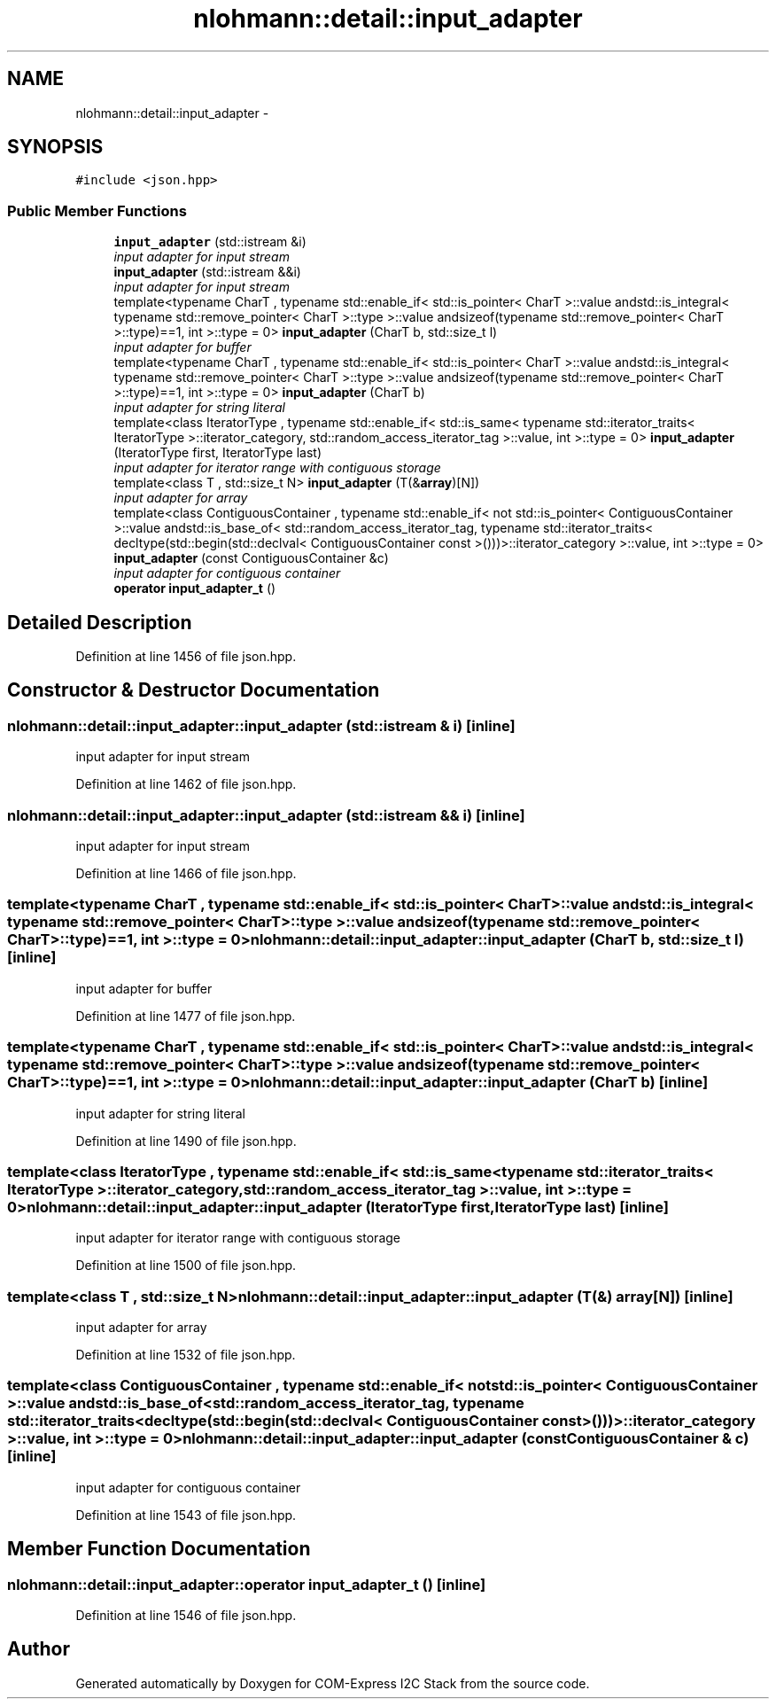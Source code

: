 .TH "nlohmann::detail::input_adapter" 3 "Tue Aug 8 2017" "Version 1.0" "COM-Express I2C Stack" \" -*- nroff -*-
.ad l
.nh
.SH NAME
nlohmann::detail::input_adapter \- 
.SH SYNOPSIS
.br
.PP
.PP
\fC#include <json\&.hpp>\fP
.SS "Public Member Functions"

.in +1c
.ti -1c
.RI "\fBinput_adapter\fP (std::istream &i)"
.br
.RI "\fIinput adapter for input stream \fP"
.ti -1c
.RI "\fBinput_adapter\fP (std::istream &&i)"
.br
.RI "\fIinput adapter for input stream \fP"
.ti -1c
.RI "template<typename CharT , typename std::enable_if< std::is_pointer< CharT >::value andstd::is_integral< typename std::remove_pointer< CharT >::type >::value andsizeof(typename std::remove_pointer< CharT >::type)==1, int >::type  = 0> \fBinput_adapter\fP (CharT b, std::size_t l)"
.br
.RI "\fIinput adapter for buffer \fP"
.ti -1c
.RI "template<typename CharT , typename std::enable_if< std::is_pointer< CharT >::value andstd::is_integral< typename std::remove_pointer< CharT >::type >::value andsizeof(typename std::remove_pointer< CharT >::type)==1, int >::type  = 0> \fBinput_adapter\fP (CharT b)"
.br
.RI "\fIinput adapter for string literal \fP"
.ti -1c
.RI "template<class IteratorType , typename std::enable_if< std::is_same< typename std::iterator_traits< IteratorType >::iterator_category, std::random_access_iterator_tag >::value, int >::type  = 0> \fBinput_adapter\fP (IteratorType first, IteratorType last)"
.br
.RI "\fIinput adapter for iterator range with contiguous storage \fP"
.ti -1c
.RI "template<class T , std::size_t N> \fBinput_adapter\fP (T(&\fBarray\fP)[N])"
.br
.RI "\fIinput adapter for array \fP"
.ti -1c
.RI "template<class ContiguousContainer , typename std::enable_if< not std::is_pointer< ContiguousContainer >::value andstd::is_base_of< std::random_access_iterator_tag, typename std::iterator_traits< decltype(std::begin(std::declval< ContiguousContainer const  >()))>::iterator_category >::value, int >::type  = 0> \fBinput_adapter\fP (const ContiguousContainer &c)"
.br
.RI "\fIinput adapter for contiguous container \fP"
.ti -1c
.RI "\fBoperator input_adapter_t\fP ()"
.br
.in -1c
.SH "Detailed Description"
.PP 
Definition at line 1456 of file json\&.hpp\&.
.SH "Constructor & Destructor Documentation"
.PP 
.SS "nlohmann::detail::input_adapter::input_adapter (std::istream & i)\fC [inline]\fP"

.PP
input adapter for input stream 
.PP
Definition at line 1462 of file json\&.hpp\&.
.SS "nlohmann::detail::input_adapter::input_adapter (std::istream && i)\fC [inline]\fP"

.PP
input adapter for input stream 
.PP
Definition at line 1466 of file json\&.hpp\&.
.SS "template<typename CharT , typename std::enable_if< std::is_pointer< CharT >::value andstd::is_integral< typename std::remove_pointer< CharT >::type >::value andsizeof(typename std::remove_pointer< CharT >::type)==1, int >::type  = 0> nlohmann::detail::input_adapter::input_adapter (CharT b, std::size_t l)\fC [inline]\fP"

.PP
input adapter for buffer 
.PP
Definition at line 1477 of file json\&.hpp\&.
.SS "template<typename CharT , typename std::enable_if< std::is_pointer< CharT >::value andstd::is_integral< typename std::remove_pointer< CharT >::type >::value andsizeof(typename std::remove_pointer< CharT >::type)==1, int >::type  = 0> nlohmann::detail::input_adapter::input_adapter (CharT b)\fC [inline]\fP"

.PP
input adapter for string literal 
.PP
Definition at line 1490 of file json\&.hpp\&.
.SS "template<class IteratorType , typename std::enable_if< std::is_same< typename std::iterator_traits< IteratorType >::iterator_category, std::random_access_iterator_tag >::value, int >::type  = 0> nlohmann::detail::input_adapter::input_adapter (IteratorType first, IteratorType last)\fC [inline]\fP"

.PP
input adapter for iterator range with contiguous storage 
.PP
Definition at line 1500 of file json\&.hpp\&.
.SS "template<class T , std::size_t N> nlohmann::detail::input_adapter::input_adapter (T(&) array[N])\fC [inline]\fP"

.PP
input adapter for array 
.PP
Definition at line 1532 of file json\&.hpp\&.
.SS "template<class ContiguousContainer , typename std::enable_if< not std::is_pointer< ContiguousContainer >::value andstd::is_base_of< std::random_access_iterator_tag, typename std::iterator_traits< decltype(std::begin(std::declval< ContiguousContainer const  >()))>::iterator_category >::value, int >::type  = 0> nlohmann::detail::input_adapter::input_adapter (const ContiguousContainer & c)\fC [inline]\fP"

.PP
input adapter for contiguous container 
.PP
Definition at line 1543 of file json\&.hpp\&.
.SH "Member Function Documentation"
.PP 
.SS "nlohmann::detail::input_adapter::operator \fBinput_adapter_t\fP ()\fC [inline]\fP"

.PP
Definition at line 1546 of file json\&.hpp\&.

.SH "Author"
.PP 
Generated automatically by Doxygen for COM-Express I2C Stack from the source code\&.
